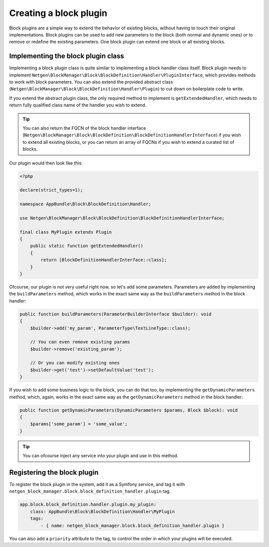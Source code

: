 Creating a block plugin
=======================

Block plugins are a simple way to extend the behavior of existing blocks,
without having to touch their original implementations. Block plugins can be
used to add new parameters to the block (both normal and dynamic ones) or to
remove or redefine the existing parameters. One block plugin can extend one
block or all existing blocks.

Implementing the block plugin class
-----------------------------------

Implementing a block plugin class is quite similar to implementing a block
handler class itself. Block plugin needs to implement
``Netgen\BlockManager\Block\BlockDefinition\Handler\PluginInterface``, which
provides methods to work with block parameters. You can also extend the provided
abstract class (``Netgen\BlockManager\Block\BlockDefinition\Handler\Plugin``) to
cut down on boilerplate code to write.

If you extend the abstract plugin class, the only required method to implement
is ``getExtendedHandler``, which needs to return fully qualified class name of
the handler you wish to extend.

.. tip::

    You can also return the FQCN of the block handler interface
    (``Netgen\BlockManager\Block\BlockDefinition\BlockDefinitionHandlerInterface``)
    if you wish to extend all existing blocks, or you can return an array of
    FQCNs if you wish to extend a curated list of blocks.

Our plugin would then look like this:

.. code-block:: php

    <?php

    declare(strict_types=1);

    namespace AppBundle\Block\BlockDefinition\Handler;

    use Netgen\BlockManager\Block\BlockDefinition\BlockDefinitionHandlerInterface;

    final class MyPlugin extends Plugin
    {
        public static function getExtendedHandler()
        {
            return [BlockDefinitionHandlerInterface::class];
        }
    }

Ofcourse, our plugin is not very useful right now, so let's add some parameters.
Parameters are added by implementing the ``buildParameters`` method, which works
in the exact same way as the ``buildParameters`` method in the block handler:

.. code-block:: php

    public function buildParameters(ParameterBuilderInterface $builder): void
    {
        $builder->add('my_param', ParameterType\TextLineType::class);

        // You can even remove existing params
        $builder->remove('existing_param');

        // Or you can modify existing ones
        $builder->get('test')->setDefaultValue('test');
    }

If you wish to add some business logic to the block, you can do that too, by
implementing the ``getDynamicParameters`` method, which, again, works in the
exact same way as the ``getDynamicParameters`` method in the block handler:

.. code-block:: php

    public function getDynamicParameters(DynamicParameters $params, Block $block): void
    {
        $params['some_param'] = 'some_value';
    }

.. tip::

    You can ofcourse inject any service into your plugin and use in this method.

Registering the block plugin
----------------------------

To register the block plugin in the system, add it as a Symfony service, and tag
it with ``netgen_block_manager.block.block_definition_handler.plugin`` tag.

.. code-block:: yaml

    app.block.block_definition.handler.plugin.my_plugin:
        class: AppBundle\Block\BlockDefinition\Handler\MyPlugin
        tags:
            - { name: netgen_block_manager.block.block_definition_handler.plugin }

You can also add a ``priority`` attribute to the tag, to control the order in
which your plugins will be executed.
